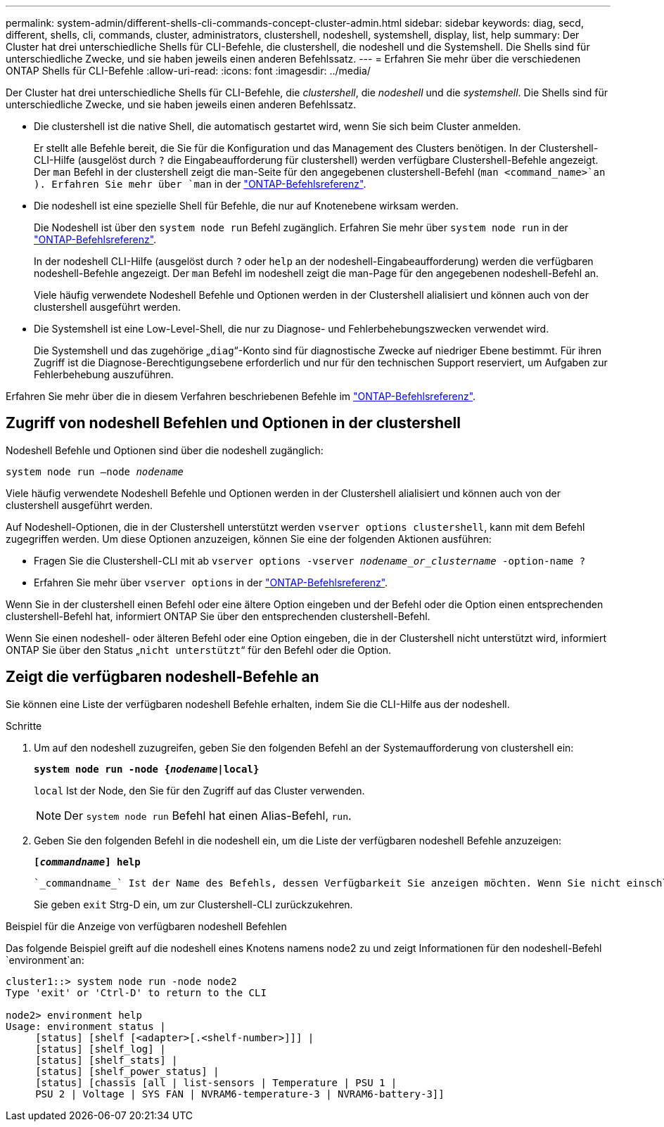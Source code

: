 ---
permalink: system-admin/different-shells-cli-commands-concept-cluster-admin.html 
sidebar: sidebar 
keywords: diag, secd, different, shells, cli, commands, cluster, administrators, clustershell, nodeshell, systemshell, display, list, help 
summary: Der Cluster hat drei unterschiedliche Shells für CLI-Befehle, die clustershell, die nodeshell und die Systemshell. Die Shells sind für unterschiedliche Zwecke, und sie haben jeweils einen anderen Befehlssatz. 
---
= Erfahren Sie mehr über die verschiedenen ONTAP Shells für CLI-Befehle
:allow-uri-read: 
:icons: font
:imagesdir: ../media/


[role="lead"]
Der Cluster hat drei unterschiedliche Shells für CLI-Befehle, die _clustershell_, die _nodeshell_ und die _systemshell_. Die Shells sind für unterschiedliche Zwecke, und sie haben jeweils einen anderen Befehlssatz.

* Die clustershell ist die native Shell, die automatisch gestartet wird, wenn Sie sich beim Cluster anmelden.
+
Er stellt alle Befehle bereit, die Sie für die Konfiguration und das Management des Clusters benötigen. In der Clustershell-CLI-Hilfe (ausgelöst durch `?` die Eingabeaufforderung für clustershell) werden verfügbare Clustershell-Befehle angezeigt. Der `man` Befehl in der clustershell zeigt die man-Seite für den angegebenen clustershell-Befehl (`man <command_name>`an ). Erfahren Sie mehr über `man` in der link:https://docs.netapp.com/us-en/ontap-cli/man.html["ONTAP-Befehlsreferenz"^].

* Die nodeshell ist eine spezielle Shell für Befehle, die nur auf Knotenebene wirksam werden.
+
Die Nodeshell ist über den `system node run` Befehl zugänglich. Erfahren Sie mehr über `system node run` in der link:https://docs.netapp.com/us-en/ontap-cli/system-node-run.html["ONTAP-Befehlsreferenz"^].

+
In der nodeshell CLI-Hilfe (ausgelöst durch `?` oder `help` an der nodeshell-Eingabeaufforderung) werden die verfügbaren nodeshell-Befehle angezeigt. Der `man` Befehl im nodeshell zeigt die man-Page für den angegebenen nodeshell-Befehl an.

+
Viele häufig verwendete Nodeshell Befehle und Optionen werden in der Clustershell alialisiert und können auch von der clustershell ausgeführt werden.

* Die Systemshell ist eine Low-Level-Shell, die nur zu Diagnose- und Fehlerbehebungszwecken verwendet wird.
+
Die Systemshell und das zugehörige „`diag`“-Konto sind für diagnostische Zwecke auf niedriger Ebene bestimmt. Für ihren Zugriff ist die Diagnose-Berechtigungsebene erforderlich und nur für den technischen Support reserviert, um Aufgaben zur Fehlerbehebung auszuführen.



Erfahren Sie mehr über die in diesem Verfahren beschriebenen Befehle im link:https://docs.netapp.com/us-en/ontap-cli/["ONTAP-Befehlsreferenz"^].



== Zugriff von nodeshell Befehlen und Optionen in der clustershell

Nodeshell Befehle und Optionen sind über die nodeshell zugänglich:

`system node run –node _nodename_`

Viele häufig verwendete Nodeshell Befehle und Optionen werden in der Clustershell alialisiert und können auch von der clustershell ausgeführt werden.

Auf Nodeshell-Optionen, die in der Clustershell unterstützt werden `vserver options clustershell`, kann mit dem Befehl zugegriffen werden. Um diese Optionen anzuzeigen, können Sie eine der folgenden Aktionen ausführen:

* Fragen Sie die Clustershell-CLI mit ab `vserver options -vserver _nodename_or_clustername_ -option-name ?`
* Erfahren Sie mehr über `vserver options` in der link:https://docs.netapp.com/us-en/ontap-cli/search.html?q=vserver+options["ONTAP-Befehlsreferenz"^].


Wenn Sie in der clustershell einen Befehl oder eine ältere Option eingeben und der Befehl oder die Option einen entsprechenden clustershell-Befehl hat, informiert ONTAP Sie über den entsprechenden clustershell-Befehl.

Wenn Sie einen nodeshell- oder älteren Befehl oder eine Option eingeben, die in der Clustershell nicht unterstützt wird, informiert ONTAP Sie über den Status „`nicht unterstützt`“ für den Befehl oder die Option.



== Zeigt die verfügbaren nodeshell-Befehle an

Sie können eine Liste der verfügbaren nodeshell Befehle erhalten, indem Sie die CLI-Hilfe aus der nodeshell.

.Schritte
. Um auf den nodeshell zuzugreifen, geben Sie den folgenden Befehl an der Systemaufforderung von clustershell ein:
+
`*system node run -node {_nodename_|local}*`

+
`local` Ist der Node, den Sie für den Zugriff auf das Cluster verwenden.

+
[NOTE]
====
Der `system node run` Befehl hat einen Alias-Befehl, `run`.

====
. Geben Sie den folgenden Befehl in die nodeshell ein, um die Liste der verfügbaren nodeshell Befehle anzuzeigen:
+
`*[_commandname_] help*`

+
 `_commandname_` Ist der Name des Befehls, dessen Verfügbarkeit Sie anzeigen möchten. Wenn Sie nicht einschließen `_commandname_`, zeigt die CLI alle verfügbaren nodeshell-Befehle an.

+
Sie geben `exit` Strg-D ein, um zur Clustershell-CLI zurückzukehren.



.Beispiel für die Anzeige von verfügbaren nodeshell Befehlen
Das folgende Beispiel greift auf die nodeshell eines Knotens namens node2 zu und zeigt Informationen für den nodeshell-Befehl `environment`an:

[listing]
----
cluster1::> system node run -node node2
Type 'exit' or 'Ctrl-D' to return to the CLI

node2> environment help
Usage: environment status |
     [status] [shelf [<adapter>[.<shelf-number>]]] |
     [status] [shelf_log] |
     [status] [shelf_stats] |
     [status] [shelf_power_status] |
     [status] [chassis [all | list-sensors | Temperature | PSU 1 |
     PSU 2 | Voltage | SYS FAN | NVRAM6-temperature-3 | NVRAM6-battery-3]]
----